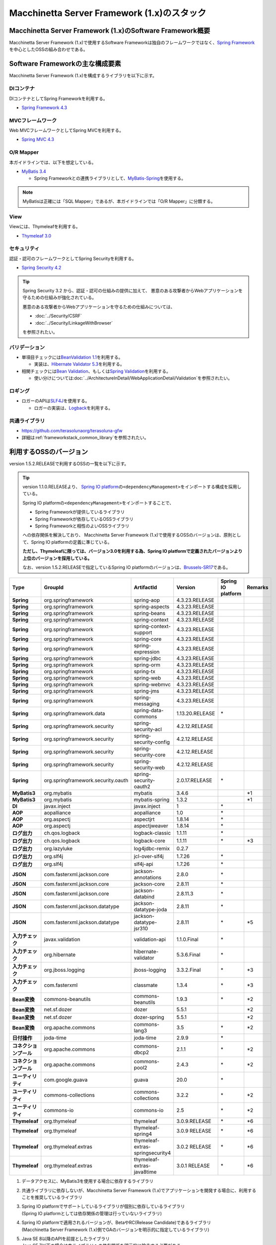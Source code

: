 Macchinetta Server Framework (1.x)のスタック
================================================================================

.. only:: html

 .. contents:: 目次
    :depth: 3
    :local:

Macchinetta Server Framework (1.x)のSoftware Framework概要
--------------------------------------------------------------------------------

Macchinetta Server Framework (1.x)で使用するSoftware Frameworkは独自のフレームワークではなく、\ `Spring Framework <http://projects.spring.io/spring-framework/>`_\ を中心としたOSSの組み合わせである。

.. figure:: images/introduction-software-framework.png
   :width: 95%


Software Frameworkの主な構成要素
--------------------------------------------------------------------------------

Macchinetta Server Framework (1.x)を構成するライブラリを以下に示す。

.. figure:: images/introduction-software-stack.png
   :width: 95%

DIコンテナ
^^^^^^^^^^^^^^^^^^^^^^^^^^^^^^^^^^^^^^^^^^^^^^^^^^^^^^^^^^^^^^^^^^^^^^^^^^^^^^^^
DIコンテナとしてSpring Frameworkを利用する。


* `Spring Framework 4.3 <https://docs.spring.io/spring/docs/4.3.23.RELEASE/spring-framework-reference/html/beans.html>`_

MVCフレームワーク
^^^^^^^^^^^^^^^^^^^^^^^^^^^^^^^^^^^^^^^^^^^^^^^^^^^^^^^^^^^^^^^^^^^^^^^^^^^^^^^^
Web MVCフレームワークとしてSpring MVCを利用する。

* `Spring MVC 4.3 <https://docs.spring.io/spring/docs/4.3.23.RELEASE/spring-framework-reference/html/mvc.html>`_

O/R Mapper
^^^^^^^^^^^^^^^^^^^^^^^^^^^^^^^^^^^^^^^^^^^^^^^^^^^^^^^^^^^^^^^^^^^^^^^^^^^^^^^^

本ガイドラインでは、以下を想定している。

* `MyBatis 3.4 <http://mybatis.github.io/mybatis-3/>`_

  * Spring Frameworkとの連携ライブラリとして、\ `MyBatis-Spring <http://mybatis.github.io/spring/>`_\ を使用する。

.. note::

  MyBatisは正確には「SQL Mapper」であるが、本ガイドラインでは「O/R Mapper」に分類する。

View
^^^^^^^^^^^^^^^^^^^^^^^^^^^^^^^^^^^^^^^^^^^^^^^^^^^^^^^^^^^^^^^^^^^^^^^^^^^^^^^^
Viewには、Thymeleafを利用する。

* `Thymeleaf 3.0 <http://www.thymeleaf.org/>`_ 

セキュリティ
^^^^^^^^^^^^^^^^^^^^^^^^^^^^^^^^^^^^^^^^^^^^^^^^^^^^^^^^^^^^^^^^^^^^^^^^^^^^^^^^
認証・認可のフレームワークとしてSpring Securityを利用する。

* `Spring Security 4.2 <http://projects.spring.io/spring-security/>`_

.. tip::

    Spring Security 3.2 から、認証・認可の仕組みの提供に加えて、
    悪意のある攻撃者からWebアプリケーションを守るための仕組みが強化されている。

    悪意のある攻撃者からWebアプリケーションを守るための仕組みについては、

    * :doc:`../Security/CSRF`
    * :doc:`../Security/LinkageWithBrowser`

    を参照されたい。

バリデーション
^^^^^^^^^^^^^^^^^^^^^^^^^^^^^^^^^^^^^^^^^^^^^^^^^^^^^^^^^^^^^^^^^^^^^^^^^^^^^^^^

* 単項目チェックには\ `BeanValidation 1.1 <http://download.oracle.com/otn-pub/jcp/bean_validation-1_1-fr-eval-spec/bean-validation-specification.pdf>`_\ を利用する。

  * 実装は、\ `Hibernate Validator 5.3 <http://docs.jboss.org/hibernate/validator/5.3/reference/en-US/html/>`_\ を利用する。

* 相関チェックには\ `Bean Validation <http://download.oracle.com/otn-pub/jcp/bean_validation-1_1-fr-eval-spec/bean-validation-specification.pdf>`_\ 、もしくは\ `Spring Validation <https://docs.spring.io/spring/docs/4.3.23.RELEASE/spring-framework-reference/html/validation.html#validator>`_\ を利用する。

  * 使い分けについては\ :doc:`../ArchitectureInDetail/WebApplicationDetail/Validation`\ を参照されたい。



ロギング
^^^^^^^^^^^^^^^^^^^^^^^^^^^^^^^^^^^^^^^^^^^^^^^^^^^^^^^^^^^^^^^^^^^^^^^^^^^^^^^^

* ロガーのAPIは\ `SLF4J <http://www.slf4j.org>`_\ を使用する。

  * ロガーの実装は、\ `Logback <http://logback.qos.ch/>`_\ を利用する。


共通ライブラリ
^^^^^^^^^^^^^^^^^^^^^^^^^^^^^^^^^^^^^^^^^^^^^^^^^^^^^^^^^^^^^^^^^^^^^^^^^^^^^^^^
* \ `https://github.com/terasolunaorg/terasoluna-gfw <https://github.com/terasolunaorg/terasoluna-gfw>`_\
* 詳細は\ :ref:`frameworkstack_common_library`\ を参照されたい。

.. _frameworkstack_using_oss_version:

利用するOSSのバージョン
--------------------------------------------------------------------------------

version 1.5.2.RELEASEで利用するOSSの一覧を以下に示す。

.. tip::

    version 1.1.0.RELEASEより、
    `Spring IO platform <http://platform.spring.io/platform/>`_\ の\ ``<dependencyManagement>``\ をインポートする構成を採用している。

    Spring IO platformの\ ``<dependencyManagement>``\ をインポートすることで、

    * Spring Frameworkが提供しているライブラリ
    * Spring Frameworkが依存しているOSSライブラリ
    * Spring Frameworkと相性のよいOSSライブラリ

    への依存関係を解決しており、
    Macchinetta Server Framework (1.x)で使用するOSSのバージョンは、原則として、Spring IO platformの定義に準じている。

    \ **ただし、Thymeleafに限っては、バージョン3.0を利用する為、Spring IO platformで定義されたバージョンより上位のバージョンを採用している。**\

    なお、version 1.5.2.RELEASEで指定しているSpring IO platformのバージョンは、`Brussels-SR17 <https://docs.spring.io/platform/docs/Brussels-SR17/reference/htmlsingle/>`_\ である。

.. tabularcolumns:: |p{0.15\linewidth}|p{0.27\linewidth}|p{0.25\linewidth}|p{0.15\linewidth}|p{0.05\linewidth}|p{0.08\linewidth}|
.. list-table::
    :header-rows: 1
    :stub-columns: 1
    :widths: 15 27 25 15 5 8

    * - Type
      - GroupId
      - ArtifactId
      - Version
      - Spring IO platform
      - Remarks
    * - Spring
      - org.springframework
      - spring-aop
      - 4.3.23.RELEASE
      -
      -
    * - Spring
      - org.springframework
      - spring-aspects
      - 4.3.23.RELEASE
      -
      -
    * - Spring
      - org.springframework
      - spring-beans
      - 4.3.23.RELEASE
      -
      -
    * - Spring
      - org.springframework
      - spring-context
      - 4.3.23.RELEASE
      -
      -
    * - Spring
      - org.springframework
      - spring-context-support
      - 4.3.23.RELEASE
      -
      -
    * - Spring
      - org.springframework
      - spring-core
      - 4.3.23.RELEASE
      -
      -
    * - Spring
      - org.springframework
      - spring-expression
      - 4.3.23.RELEASE
      -
      -
    * - Spring
      - org.springframework
      - spring-jdbc
      - 4.3.23.RELEASE
      -
      -
    * - Spring
      - org.springframework
      - spring-orm
      - 4.3.23.RELEASE
      -
      -
    * - Spring
      - org.springframework
      - spring-tx
      - 4.3.23.RELEASE
      -
      -
    * - Spring
      - org.springframework
      - spring-web
      - 4.3.23.RELEASE
      -
      -
    * - Spring
      - org.springframework
      - spring-webmvc
      - 4.3.23.RELEASE
      -
      -
    * - Spring
      - org.springframework
      - spring-jms
      - 4.3.23.RELEASE
      -
      -
    * - Spring
      - org.springframework
      - spring-messaging
      - 4.3.23.RELEASE
      -
      -
    * - Spring
      - org.springframework.data
      - spring-data-commons
      - 1.13.20.RELEASE
      - \*
      -
    * - Spring
      - org.springframework.security
      - spring-security-acl
      - 4.2.12.RELEASE
      -
      -
    * - Spring
      - org.springframework.security
      - spring-security-config
      - 4.2.12.RELEASE
      -
      -
    * - Spring
      - org.springframework.security
      - spring-security-core
      - 4.2.12.RELEASE
      -
      -
    * - Spring
      - org.springframework.security
      - spring-security-web
      - 4.2.12.RELEASE
      -
      -
    * - Spring
      - org.springframework.security.oauth
      - spring-security-oauth2
      - 2.0.17.RELEASE
      - \*
      -
    * - MyBatis3
      - org.mybatis
      - mybatis
      - 3.4.6
      -
      - \*1
    * - MyBatis3
      - org.mybatis
      - mybatis-spring
      - 1.3.2
      -
      - \*1
    * - DI
      - javax.inject
      - javax.inject
      - 1
      - \*
      -
    * - AOP
      - aopalliance
      - aopalliance
      - 1.0
      - \*
      -
    * - AOP
      - org.aspectj
      - aspectjrt
      - 1.8.14
      - \*
      -
    * - AOP
      - org.aspectj
      - aspectjweaver
      - 1.8.14
      - \*
      -
    * - ログ出力
      - ch.qos.logback
      - logback-classic
      - 1.1.11
      - \*
      -
    * - ログ出力
      - ch.qos.logback
      - logback-core
      - 1.1.11
      - \*
      - \*3
    * - ログ出力
      - org.lazyluke
      - log4jdbc-remix
      - 0.2.7
      -
      -
    * - ログ出力
      - org.slf4j
      - jcl-over-slf4j
      - 1.7.26
      - \*
      -
    * - ログ出力
      - org.slf4j
      - slf4j-api
      - 1.7.26
      - \*
      -
    * - JSON
      - com.fasterxml.jackson.core
      - jackson-annotations
      - 2.8.0
      - \*
      -
    * - JSON
      - com.fasterxml.jackson.core
      - jackson-core
      - 2.8.11
      - \*
      -
    * - JSON
      - com.fasterxml.jackson.core
      - jackson-databind
      - 2.8.11.3
      - \*
      -
    * - JSON
      - com.fasterxml.jackson.datatype
      - jackson-datatype-joda
      - 2.8.11
      - \*
      -
    * - JSON
      - com.fasterxml.jackson.datatype
      - jackson-datatype-jsr310
      - 2.8.11
      - \*
      - \*5
    * - 入力チェック
      - javax.validation
      - validation-api
      - 1.1.0.Final
      - \*
      -
    * - 入力チェック
      - org.hibernate
      - hibernate-validator
      - 5.3.6.Final
      - \*
      -
    * - 入力チェック
      - org.jboss.logging
      - jboss-logging
      - 3.3.2.Final
      - \*
      - \*3
    * - 入力チェック
      - com.fasterxml
      - classmate
      - 1.3.4
      - \*
      - \*3
    * - Bean変換
      - commons-beanutils
      - commons-beanutils
      - 1.9.3
      - \*
      - \*2
    * - Bean変換
      - net.sf.dozer
      - dozer
      - 5.5.1
      -
      - \*2
    * - Bean変換
      - net.sf.dozer
      - dozer-spring
      - 5.5.1
      -
      - \*2
    * - Bean変換
      - org.apache.commons
      - commons-lang3
      - 3.5
      - \*
      - \*2
    * - 日付操作
      - joda-time
      - joda-time
      - 2.9.9
      - \*
      -
    * - コネクションプール
      - org.apache.commons
      - commons-dbcp2
      - 2.1.1
      - \*
      - \*2
    * - コネクションプール
      - org.apache.commons
      - commons-pool2
      - 2.4.3
      - \*
      - \*2
    * - ユーティリティ
      - com.google.guava
      - guava
      - 20.0
      - \*
      -
    * - ユーティリティ
      - commons-collections
      - commons-collections
      - 3.2.2
      - \*
      - \*2
    * - ユーティリティ
      - commons-io
      - commons-io
      - 2.5
      - \*
      - \*2
    * - Thymeleaf
      - org.thymeleaf
      - thymeleaf
      - 3.0.9.RELEASE
      - \*
      - \*6
    * - Thymeleaf
      - org.thymeleaf
      - thymeleaf-spring4
      - 3.0.9 RELEASE
      - \*
      - \*6
    * - Thymeleaf
      - org.thymeleaf.extras
      - thymeleaf-extras-springsecurity4
      - 3.0.2 RELEASE
      - \*
      - \*6
    * - Thymeleaf
      - org.thymeleaf.extras
      - thymeleaf-extras-java8time
      - 3.0.1 RELEASE
      - \*
      - \*6


#. | データアクセスに、MyBatis3を使用する場合に依存するライブラリ
#. | 共通ライブラリに依存しないが、Macchinetta Server Framework (1.x)でアプリケーションを開発する場合に、利用することを推奨しているライブラリ
#. | Spring IO platformでサポートしているライブラリが個別に依存しているライブラリ
   | (Spring IO platformとしては依存関係の管理は行っていないライブラリ)
#. | Spring IO platformで適用されるバージョンが、BetaやRC(Release Candidate)であるライブラリ
   | (Macchinetta Server Framework (1.x)側でGAのバージョンを明示的に指定しているライブラリ)
#. | Java SE 8以降のAPIを前提としたライブラリ
   | Java SE 7以下の場合は本ライブラリへの依存関係を明示的に除去する必要がある
#. | Spring IO platformで適用されるバージョンではなく、より新しいバージョンを採用するライブラリ


.. _frameworkstack_common_library:


共通ライブラリの構成要素
--------------------------------------------------------------------------------

Macchinetta Server Framework (1.x)では、\ `TERASOLUNA Server Framework for Java (5.x) <https://github.com/terasolunaorg>`_\ が提供する\ `共通ライブラリ <https://github.com/terasolunaorg/terasoluna-gfw>`_\ を使用する。（以降「共通ライブラリ」と記載する。）
共通ライブラリは、Macchinetta Server Framework (1.x)やTERASOLUNA Server Framework for Java (5.x)が含むSpring Ecosystem や、その他依存ライブラリでは足りない+αな機能を提供するライブラリである。
基本的には、このライブラリがなくてもMacchinetta Server Framework (1.x)によるアプリケーション開発は可能であるが、"あると便利"な存在である。
また、提供している2種類の \ `マルチプロジェクト構成のブランクプロジェクト <https://github.com/Macchinetta/macchinetta-web-multi-blank-thymeleaf>`_\ および \ `シングルプロジェクト構成のブランクプロジェクト <https://github.com/Macchinetta/macchinetta-web-blank-thymeleaf>`_\ の共通ライブラリの標準の組込状況は以下の通りである。

.. tabularcolumns:: |p{0.05\linewidth}|p{0.15\linewidth}|p{0.40\linewidth}|p{0.10\linewidth}|p{0.10\linewidth}|p{0.10\linewidth}|
.. list-table::
    :header-rows: 1
    :widths: 5 15 40 20 10 10
    :class: longtable

    * - 項番
      - プロジェクト名
      - 概要
      - Javaソースコード有無
      - マルチプロジェクト構成のブランクプロジェクト組込
      - シングルプロジェクト構成のブランクプロジェクト組込
    * - \ (1)
      - terasoluna-gfw-parent
      - 依存ライブラリの管理とビルド用プラグインの推奨設定を提供する。
      - 無
      - 有*1
      - 有*1
    * - \ (2)
      - terasoluna-gfw-common-libraries
      - 共通ライブラリのうち、Javaソースコードを含むプロジェクトの構成を定義する。依存関係としてpom.xmlに追加する必要はない。(5.2.0から追加)
      - 無
      - 無
      - 無
    * - \ (3)
      - terasoluna-gfw-dependencies
      - 共通ライブラリのうち、依存関係定義のみを提供するプロジェクト(terasoluna-gfw-parent以外)の構成を定義する。依存関係としてpom.xmlに追加する必要はない。(5.2.0から追加)
      - 無
      - 無
      - 無
    * - \ (4)
      - terasoluna-gfw-common
      - Webに依存しない汎用的に使用できる機能を提供する。本ライブラリを利用する場合は、依存関係としてterasoluna-gfw-common-dependenciesをpom.xmlに追加する。
      - 有
      - 有*2
      - 有*2
    * - \ (5)
      - terasoluna-gfw-common-dependencies
      - terasoluna-gfw-commonプロジェクトが提供する機能を使用する場合の依存関係定義を提供する。(5.2.0から追加)
      - 無
      - 有
      - 有
    * - \ (6)
      - terasoluna-gfw-jodatime
      - Joda Timeに依存する機能を提供する。本ライブラリを利用する場合は、依存関係としてterasoluna-gfw-jodatime-dependenciesをpom.xmlに追加する。(5.0.0から追加)
      - 有
      - 有*2
      - 有*2
    * - \ (7)
      - terasoluna-gfw-jodatime-dependencies
      - terasoluna-gfw-jodatimeプロジェクトが提供する機能を使用する場合の依存関係定義を提供する。(5.2.0から追加)
      - 無
      - 有
      - 有
    * - \ (8)
      - terasoluna-gfw-web
      - Webアプリケーションを作成する場合に使用する機能を提供する。Viewに依存しない機能を集約している。本ライブラリを利用する場合は、依存関係としてterasoluna-gfw-web-dependenciesをpom.xmlに追加する。
      - 有
      - 有*2
      - 有*2
    * - \ (9)
      - terasoluna-gfw-web-dependencies
      - terasoluna-gfw-webプロジェクトが提供する機能を使用する場合の依存関係定義を提供する。(5.2.0から追加)
      - 無
      - 有
      - 有
    * - \ (10)
      - terasoluna-gfw-web-jsp
      - ViewにJSPを採用するWebアプリケーションを作成する場合に使用する機能を提供する。本ライブラリを利用する場合は、依存関係としてterasoluna-gfw-web-jsp-dependenciesをpom.xmlに追加する。
      - 有
      - 無*2*6
      - 無*2*6
    * - \ (11)
      - terasoluna-gfw-web-jsp-dependencies
      - terasoluna-gfw-web-jspプロジェクトが提供する機能を使用する場合の依存関係定義を提供する。(5.2.0から追加)
      - 無
      - 無*6
      - 無*6
    * - \ (12)
      - terasoluna-gfw-security-web
      - Spring Securityの拡張部品を提供する。本ライブラリを利用する場合は、依存関係としてterasoluna-gfw-security-web-dependenciesをpom.xmlに追加する。
      - 有
      - 有*2
      - 有*2
    * - \ (13)
      - terasoluna-gfw-security-web-dependencies
      - Spring Securityを使用する場合の依存関係定義(Web関連)と、terasoluna-gfw-security-webプロジェクトが提供する機能を使用する場合の依存関係定義を提供する。(5.2.0から追加)
      - 無
      - 有
      - 有
    * - \ (14)
      - terasoluna-gfw-string
      - 文字列処理に関連する機能を提供する。(5.1.0から追加)
      - 有
      - 無
      - 無
    * - \ (15)
      - terasoluna-gfw-codepoints
      - 対象の文字列を構成するコードポイントがコードポイント集合に含まれることをチェックする機能を提供する。(5.1.0から追加)
      - 有
      - 無*3
      - 無*3
    * - \ (16)
      - terasoluna-gfw-validator
      - 汎用的なBean Validationの制約アノテーションを追加して提供する。(5.1.0から追加)
      - 有
      - 無
      - 無
    * - \ (17)
      - terasoluna-gfw-security-core-dependencies
      - Spring Securityを使用する場合の依存関係定義(Web以外)を提供する。(5.2.0から追加)
      - 無
      - 有
      - 有
    * - \ (18)
      - terasoluna-gfw-mybatis3-dependencies
      - MyBatis3を使用する場合の依存関係定義を提供する。(5.2.0から追加)
      - 無
      - 有*4
      - 有*4
    * - \ (19)
      - terasoluna-gfw-jpa-dependencies
      - JPAを使用する場合の依存関係定義を提供する。(5.2.0から追加)
      - 無
      - 有*5
      - 有*5
    * - \ (20)
      - terasoluna-gfw-recommended-dependencies
      - Webに依存しない推奨ライブラリへの依存関係定義を提供する。
      - 無
      - 有
      - 有
    * - \ (21)
      - terasoluna-gfw-recommended-web-dependencies
      - Webに依存する推奨ライブラリへの依存関係定義を提供する。
      - 無
      - 有
      - 有

.. raw:: latex

   \newpage

#. | \ ``<dependency>``\ 要素ではないが、各プロジェクトの\ ``<parent>``\ 要素として組み込まれる。
#. | \ ``<dependency>``\ 要素ではないが、\ ``<dependency>``\ 要素からの推移的依存関係として組み込まれる。
#. | 使用するコードポイント集合に応じて複数のアーティファクトを提供している。詳細は :ref:`StringProcessingHowToUseCodePointsClasses` を参照されたい。
#. | データアクセスに、MyBatis3を使用する場合に標準で組み込まれる共通ライブラリ
#. | データアクセスに、JPAを使用する場合に用いる共通ライブラリ。Macchinetta Server Framework (1.x)では使用しない
#. | Viewに、JSPを使用する場合に用いる共通ライブラリ。Macchinetta Server Framework (1.x) Thymeleaf版では使用しない


Javaソースコードを含まないものは、ライブラリの依存関係のみ定義しているプロジェクトである。

なお、プロジェクトの依存関係は以下の通りである。

.. figure:: images_FrameworkStack/FrameworkStackProjectDependencies.png
    :width: 75%

.. note::

  一部を除き、共通ライブラリにはプロジェクト名末尾に"dependencies"が付与されたプロジェクトが存在する。
  (例えば、terasoluna-gfw-commonに対応するterasoluna-gfw-common-dependenciesなどである)

  このようなプロジェクトでは、共通ライブラリへの依存関係定義の他に、利用を推奨するOSSライブラリへの依存関係定義を提供している為、
  共通ライブラリを利用する際は"dependencies"が付与されたプロジェクトの方を、依存関係としてpom.xmlに追加することを推奨する。
  

terasoluna-gfw-common
^^^^^^^^^^^^^^^^^^^^^^^^^^^^^^^^^^^^^^^^^^^^^^^^^^^^^^^^^^^^^^^^^^^^^^^^^^^^^^^^

terasoluna-gfw-commonは以下の部品を提供している。

.. tabularcolumns:: |p{0.20\linewidth}|p{0.30\linewidth}|p{0.50\linewidth}|
.. list-table::
    :header-rows: 1
    :widths: 20 30 50

    * - 分類
      - 部品名
      - 説明
    * - :doc:`../ArchitectureInDetail/WebApplicationDetail/ExceptionHandling`
      - 例外クラス
      - 汎用的に使用できる例外クラスを提供する。
    * -
      - 例外ロガー
      - アプリケーション内で発生した例外をログに出力するためのロガークラスを提供する。
    * -
      - 例外コード
      - 例外クラスに対応する例外コード(メッセージID)を解決するための仕組み(クラス)を提供する。
    * -
      - 例外ログ出力インターセプタ
      - ドメイン層で発生した例外をログ出力するためのインターセプタクラス(AOP)を提供する。
    * - :doc:`../ArchitectureInDetail/GeneralFuncDetail/SystemDate`
      - システム時刻ファクトリ
      - システム時刻を取得するためのクラスを提供する。
    * - :doc:`../ArchitectureInDetail/WebApplicationDetail/Codelist`
      - コードリスト
      - コードリストを生成するためのクラスを提供する。
    * - :doc:`../ArchitectureInDetail/DataAccessDetail/DataAccessCommon`
      - クエリエスケープ
      - SQL及びJPQLにバインドする値のエスケープ処理を行うクラスを提供する。
    * -
      - シーケンサ
      - シーケンス値を取得するためのクラスを提供する。

terasoluna-gfw-string
^^^^^^^^^^^^^^^^^^^^^^^^^^^^^^^^^^^^^^^^^^^^^^^^^^^^^^^^^^^^^^^^^^^^^^^^^^^^^^^^

terasoluna-gfw-stringは以下の部品を提供している。

.. tabularcolumns:: |p{0.20\linewidth}|p{0.30\linewidth}|p{0.50\linewidth}|
.. list-table::
    :header-rows: 1
    :widths: 20 30 50

    * - 分類
      - 部品名
      - 説明
    * - :doc:`../ArchitectureInDetail/GeneralFuncDetail/StringProcessing`
      - 半角全角変換
      - 半角文字列と全角文字列のマッピングテーブルに基づき、入力文字列の半角文字を全角に変換する処理と全角文字を半角に変換する処理を行うクラスを提供する。


terasoluna-gfw-codepoints
^^^^^^^^^^^^^^^^^^^^^^^^^^^^^^^^^^^^^^^^^^^^^^^^^^^^^^^^^^^^^^^^^^^^^^^^^^^^^^^^

terasoluna-gfw-codepointsは以下の部品を提供している。

.. tabularcolumns:: |p{0.20\linewidth}|p{0.30\linewidth}|p{0.50\linewidth}|
.. list-table::
    :header-rows: 1
    :widths: 20 30 50

    * - 分類
      - 部品名
      - 説明
    * - :doc:`../ArchitectureInDetail/GeneralFuncDetail/StringProcessing`
      - コードポイントチェック
      - 対象の文字列を構成するコードポイントが、定義されたコードポイント集合に含まれることをチェックするクラスを提供する。
    * - :doc:`../ArchitectureInDetail/WebApplicationDetail/Validation`
      - コードポイントチェック用Bean Validation制約アノテーション
      - コードポイントチェックをBean Validationで行うための制約アノテーションを提供する。


terasoluna-gfw-validator
^^^^^^^^^^^^^^^^^^^^^^^^^^^^^^^^^^^^^^^^^^^^^^^^^^^^^^^^^^^^^^^^^^^^^^^^^^^^^^^^

terasoluna-gfw-validatorは以下の部品を提供している。

.. tabularcolumns:: |p{0.20\linewidth}|p{0.30\linewidth}|p{0.50\linewidth}|
.. list-table::
    :header-rows: 1
    :widths: 20 30 50

    * - 分類
      - 部品名
      - 説明
    * - :doc:`../ArchitectureInDetail/WebApplicationDetail/Validation`
      - バイト長チェック用Bean Validation制約アノテーション
      - 入力文字列の文字コードにおけるバイト長が、指定した最大値以下であること、最小値以上であることのチェックをBean Validationで行うための制約アノテーションを提供する。
    * -
      - プロパティ値比較チェック用Bean Validation制約アノテーション
      - 2つのプロパティ値の比較チェックをBean Validationで行うための制約アノテーションを提供する。

terasoluna-gfw-jodatime
^^^^^^^^^^^^^^^^^^^^^^^^^^^^^^^^^^^^^^^^^^^^^^^^^^^^^^^^^^^^^^^^^^^^^^^^^^^^^^^^

terasoluna-gfw-jodatimeは以下の部品を提供している。

.. tabularcolumns:: |p{0.20\linewidth}|p{0.30\linewidth}|p{0.50\linewidth}|
.. list-table::
    :header-rows: 1
    :widths: 20 30 50

    * - 分類
      - 部品名
      - 説明
    * - :doc:`../ArchitectureInDetail/GeneralFuncDetail/SystemDate`
      - Joda Time用システム時刻ファクトリ
      - Joda TimeのAPIを利用してシステム時刻を取得するためのクラスを提供する。


terasoluna-gfw-web
^^^^^^^^^^^^^^^^^^^^^^^^^^^^^^^^^^^^^^^^^^^^^^^^^^^^^^^^^^^^^^^^^^^^^^^^^^^^^^^^

terasoluna-gfw-webは以下の部品を提供している。

.. tabularcolumns:: |p{0.20\linewidth}|p{0.30\linewidth}|p{0.50\linewidth}|
.. list-table::
    :header-rows: 1
    :widths: 20 30 50

    * - 分類
      - 部品名
      - 説明
    * - :doc:`../ArchitectureInDetail/WebApplicationDetail/DoubleSubmitProtection`
      - トランザクショントークンチェック
      - リクエストの二重送信からWebアプリケーションを守るための仕組み(クラス)を提供する。
    * - :doc:`../ArchitectureInDetail/WebApplicationDetail/ExceptionHandling`
      - 例外ハンドラ
      - 共通ライブラリが提供する例外ハンドリングの部品と連携するための例外ハンドラクラス(Spring MVC提供のクラスのサブクラス)を提供する。
    * -
      - 例外ログ出力インターセプタ
      - Spring MVCの例外ハンドラがハンドリングした例外をログ出力するためのインターセプタクラス(AOP)を提供する。
    * - :doc:`../ArchitectureInDetail/WebApplicationDetail/Codelist`
      - コードリスト埋込インターセプタ
      - Viewからコードリストを取得できるようにするために、コードリストの情報をリクエストスコープに格納するためのインターセプタクラス(Spring MVC Interceptor)を提供する。
    * - :doc:`../ArchitectureInDetail/WebApplicationDetail/FileDownload`
      - 汎用ダウンロードView
      - ストリームから取得したデータを、ダウンロード用のストリームに出力するための抽象クラスを提供する。
    * - :doc:`../ArchitectureInDetail/GeneralFuncDetail/Logging`
      - トラッキングID格納用サーブレットフィルタ
      - トレーサビリティを向上させるために、
        クライアントから指定されたトラッキングIDを、ロガーのMDC(Mapped Diagnostic Context)、リクエストスコープ、レスポンスヘッダに設定するためのサーブレットフィルタクラスを提供する。
        (クライアントからトラッキングIDの指定がない場合は、本クラスでトラッキングIDを生成する)
    * -
      - 汎用MDC格納用サーブレットフィルタ
      - ロガーのMDCに任意の値を設定するための抽象クラスを提供する。
    * -
      - MDCクリア用サーブレットフィルタ
      - ロガーのMDCに格納されている情報をクリアするためのサーブレットフィルタクラスを提供する。

terasoluna-gfw-web-jsp
^^^^^^^^^^^^^^^^^^^^^^^^^^^^^^^^^^^^^^^^^^^^^^^^^^^^^^^^^^^^^^^^^^^^^^^^^^^^^^^^

terasoluna-gfw-web-jspは以下の部品を提供している。

.. tabularcolumns:: |p{0.20\linewidth}|p{0.30\linewidth}|p{0.50\linewidth}|
.. list-table::
    :header-rows: 1
    :widths: 20 30 50

    * - 分類
      - 部品名
      - 説明
    * - :doc:`../ArchitectureInDetail/WebApplicationDetail/DoubleSubmitProtection`
      - トランザクショントークン出力用のJSPタグ
      - トランザクショントークンをhidden項目として出力するためのJSPタグライブラリを提供する。
    * - :doc:`../ArchitectureInDetail/WebApplicationDetail/Pagination`
      - ページネーションリンク表示用のJSPタグ
      - Spring Data Commons提供のクラスと連携してページネーションリンクを表示するためのJSPタグライブラリを提供する。
    * - :doc:`../ArchitectureInDetail/WebApplicationDetail/MessageManagement`
      - 結果メッセージ表示用のJSPタグ
      - 処理結果を表示するためのJSPタグライブラリを提供する。
    * - EL Functions
      - XSS対策用EL関数
      - XSS対策用のEL関数を提供する。
    * -
      - URL用EL関数
      - URLエンコーディングなどのURL用のEL関数を提供する。
    * -
      - DOM変換用EL関数
      - DOM文字列に変換するためのEL関数を提供する。
    * -
      - ユーティリティEL関数
      - 汎用的なユーティリティ処理を行うためのEL関数を提供する。

terasoluna-gfw-security-web
^^^^^^^^^^^^^^^^^^^^^^^^^^^^^^^^^^^^^^^^^^^^^^^^^^^^^^^^^^^^^^^^^^^^^^^^^^^^^^^^

terasoluna-gfw-security-webは以下の部品を提供している。

.. tabularcolumns:: |p{0.20\linewidth}|p{0.30\linewidth}|p{0.50\linewidth}|
.. list-table::
    :header-rows: 1
    :widths: 20 30 50

    * - 分類
      - 部品名
      - 説明
    * - :doc:`../ArchitectureInDetail/GeneralFuncDetail/Logging`
      - 認証ユーザ名格納用サーブレットフィルタ
      - トレーサビリティを向上させるために、
        認証ユーザ名をロガーのMDCに設定するためのサーブレットフィルタクラスを提供する。


.. raw:: latex

   \newpage
